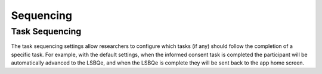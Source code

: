 Sequencing
==========

Task Sequencing
---------------

The task sequencing settings allow researchers to configure which tasks (if any) should follow the completion of a specific task. 
For example, with the default settings, when the informed consent task is completed the participant will be automatically advanced
to the LSBQe, and when the LSBQe is complete they will be sent back to the app home screen. 

.. // find screenshot to insert 